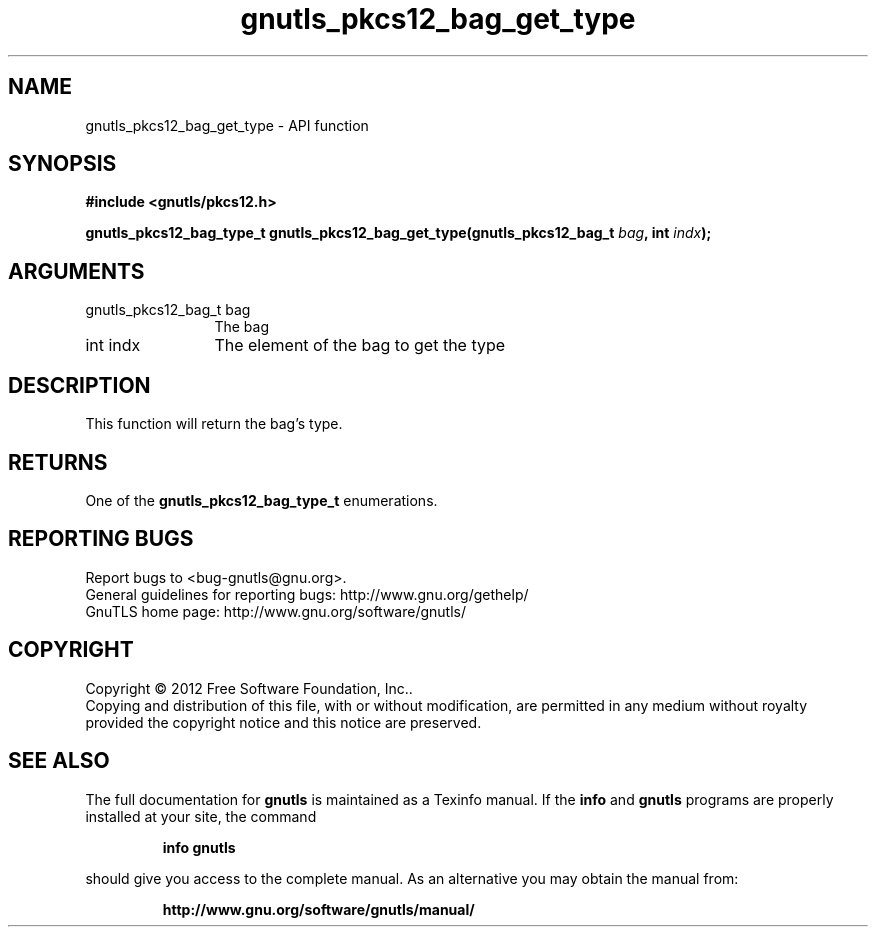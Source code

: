 .\" DO NOT MODIFY THIS FILE!  It was generated by gdoc.
.TH "gnutls_pkcs12_bag_get_type" 3 "3.0.19" "gnutls" "gnutls"
.SH NAME
gnutls_pkcs12_bag_get_type \- API function
.SH SYNOPSIS
.B #include <gnutls/pkcs12.h>
.sp
.BI "gnutls_pkcs12_bag_type_t gnutls_pkcs12_bag_get_type(gnutls_pkcs12_bag_t " bag ", int " indx ");"
.SH ARGUMENTS
.IP "gnutls_pkcs12_bag_t bag" 12
The bag
.IP "int indx" 12
The element of the bag to get the type
.SH "DESCRIPTION"
This function will return the bag's type.
.SH "RETURNS"
One of the \fBgnutls_pkcs12_bag_type_t\fP enumerations.
.SH "REPORTING BUGS"
Report bugs to <bug-gnutls@gnu.org>.
.br
General guidelines for reporting bugs: http://www.gnu.org/gethelp/
.br
GnuTLS home page: http://www.gnu.org/software/gnutls/

.SH COPYRIGHT
Copyright \(co 2012 Free Software Foundation, Inc..
.br
Copying and distribution of this file, with or without modification,
are permitted in any medium without royalty provided the copyright
notice and this notice are preserved.
.SH "SEE ALSO"
The full documentation for
.B gnutls
is maintained as a Texinfo manual.  If the
.B info
and
.B gnutls
programs are properly installed at your site, the command
.IP
.B info gnutls
.PP
should give you access to the complete manual.
As an alternative you may obtain the manual from:
.IP
.B http://www.gnu.org/software/gnutls/manual/
.PP
